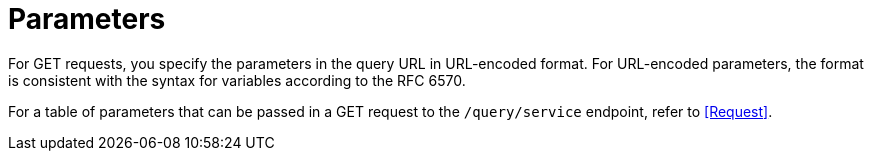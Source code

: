 = Parameters

For GET requests, you specify the parameters in the query URL in URL-encoded format.
For URL-encoded parameters, the format is consistent with the syntax for variables according to the RFC 6570.

For a table of parameters that can be passed in a GET request to the `/query/service` endpoint, refer to <<Request>>.